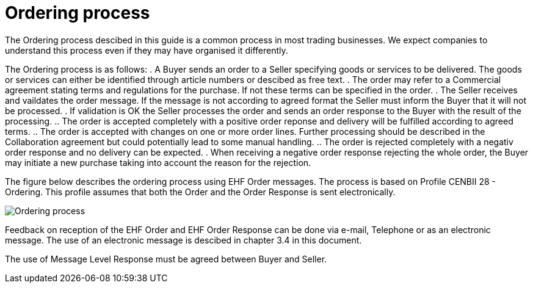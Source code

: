 = Ordering process

The Ordering process descibed in this guide is a common process in most trading businesses. We expect companies to understand this process even if they may have organised it differently.

The Ordering process is as follows:
. A Buyer sends an order to a Seller specifying goods or services to be delivered. The goods or services can either be identified through article numbers or descibed as free text.
. The order may refer to a Commercial agreement stating terms and regulations for the purchase. If not these terms can be specified in the order.
. The Seller receives and vaildates the order message. If the message is not according to agreed format the Seller must inform the Buyer that it will not be processed.
. If validation is OK the Seller processes the order and sends an order response to the Buyer with the result of the processing.
.. The order is accepted completely with a positive order reponse and delivery  will be fulfilled according to agreed terms.
.. The order is accepted with changes on one or more order lines. Further processing should be described in the Collaboration agreement but could potentially lead to some manual handling.
.. The order is rejected completely with a negativ order response and no delivery can be expected.
. When receiving a negative order response rejecting the whole order, the Buyer may initiate a new purchase taking into account the reason for the rejection.

The figure below describes the ordering process using EHF Order messages. The process is based on Profile CENBII 28 - Ordering. This profile assumes that both the Order and the Order Response is sent electronically.

image::images/ordering-process.png[Ordering process, align="center"]

Feedback on reception of the EHF Order and EHF Order Response can be done via e-mail, Telephone or as an electronic message. The use of an electronic message is descibed in chapter 3.4 in this document.

The use of Message Level Response must be agreed between Buyer and Seller.

